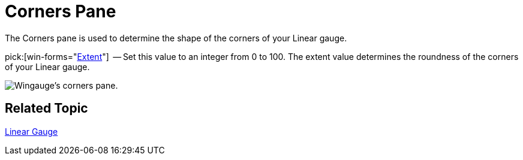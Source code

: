 ﻿////

|metadata|
{
    "name": "wingauge-corners-pane",
    "controlName": ["WinGauge"],
    "tags": [],
    "guid": "{55FB8637-1A7A-4705-956F-27EBE2949668}",  
    "buildFlags": [],
    "createdOn": "0001-01-01T00:00:00Z"
}
|metadata|
////

= Corners Pane

The Corners pane is used to determine the shape of the corners of your Linear gauge.

pick:[win-forms="link:{ApiPlatform}win.ultrawingauge{ApiVersion}~infragistics.ultragauge.resources.gauge~cornerextent.html[Extent]"]  -- Set this value to an integer from 0 to 100. The extent value determines the roundness of the corners of your Linear gauge.

image::images/Linear_Corners_Pane_01.png[Wingauge's corners pane.]

== Related Topic

link:wingauge-linear-gauge.html[Linear Gauge]